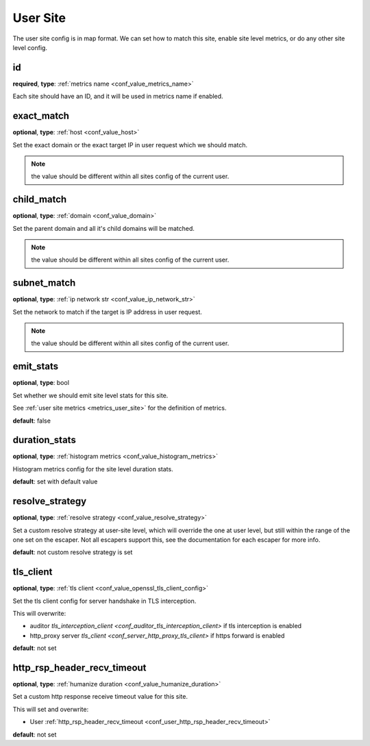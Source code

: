 .. _configuration_user_group_user_site:

*********
User Site
*********

.. versionadded:: 1.3.4

The user site config is in map format. We can set how to match this site, enable site level metrics, or do any other
site level config.

.. _conf_user_group_user_site_id:

id
--

**required**, **type**: :ref:`metrics name <conf_value_metrics_name>`

Each site should have an ID, and it will be used in metrics name if enabled.

exact_match
-----------

**optional**, **type**: :ref:`host <conf_value_host>`

Set the exact domain or the exact target IP in user request which we should match.

.. note:: the value should be different within all sites config of the current user.

child_match
-----------

**optional**, **type**: :ref:`domain <conf_value_domain>`

Set the parent domain and all it's child domains will be matched.

.. note:: the value should be different within all sites config of the current user.

subnet_match
------------

**optional**, **type**: :ref:`ip network str <conf_value_ip_network_str>`

Set the network to match if the target is IP address in user request.

.. note:: the value should be different within all sites config of the current user.

emit_stats
----------

**optional**, **type**: bool

Set whether we should emit site level stats for this site.

See :ref:`user site metrics <metrics_user_site>` for the definition of metrics.

**default**: false

duration_stats
--------------

**optional**, **type**: :ref:`histogram metrics <conf_value_histogram_metrics>`

Histogram metrics config for the site level duration stats.

**default**: set with default value

.. versionadded:: 1.7.32

resolve_strategy
----------------

**optional**, **type**: :ref:`resolve strategy <conf_value_resolve_strategy>`

Set a custom resolve strategy at user-site level, which will override the one at user level,
but still within the range of the one set on the escaper.
Not all escapers support this, see the documentation for each escaper for more info.

**default**: not custom resolve strategy is set

.. versionadded:: 1.7.10

tls_client
----------

**optional**, **type**: :ref:`tls client <conf_value_openssl_tls_client_config>`

Set the tls client config for server handshake in TLS interception.

This will overwrite:

- auditor `tls_interception_client <conf_auditor_tls_interception_client>` if tls interception is enabled
- http_proxy server `tls_client <conf_server_http_proxy_tls_client>` if https forward is enabled

**default**: not set

.. versionadded:: 1.9.0

.. _conf_user_site_http_rsp_header_recv_timeout:

http_rsp_header_recv_timeout
----------------------------

**optional**, **type**: :ref:`humanize duration <conf_value_humanize_duration>`

Set a custom http response receive timeout value for this site.

This will set and overwrite:

- User :ref:`http_rsp_header_recv_timeout <conf_user_http_rsp_header_recv_timeout>`

**default**: not set

.. versionadded:: 1.9.0
